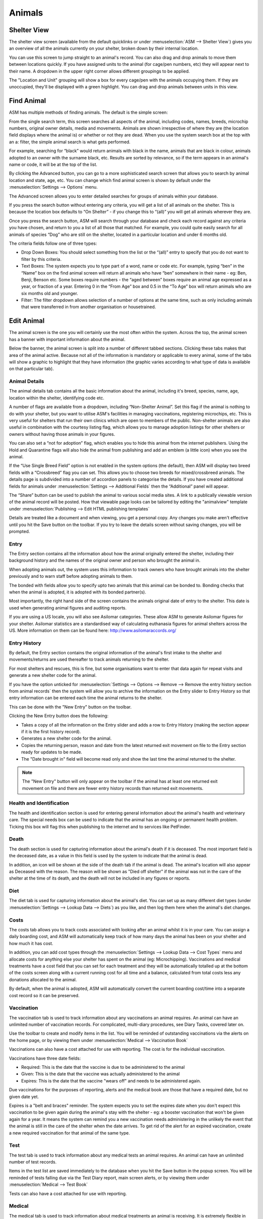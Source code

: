 Animals
=======

Shelter View
------------

The shelter view screen (available from the default quicklinks or under
:menuselection:`ASM --> Shelter View`) gives you an overview of all the animals
currently on your shelter, broken down by their internal location. 

You can use this screen to jump straight to an animal's record. You can also
drag and drop animals to move them between locations quickly. If you have
assigned units to the animal (for cage/pen numbers, etc) they will appear next
to their name. A dropdown in the upper right corner allows different groupings
to be applied.

The "Location and Unit" grouping will show a box for every cage/pen with the
animals occupying them. If they are unoccupied, they'll be displayed with a
green highlight. You can drag and drop animals between units in this view.

.. image:: images/shelterview.png

Find Animal
-----------

ASM has multiple methods of finding animals. The default is the simple screen: 

.. image:: images/findanimal_simple.png

From the single search term, this screen searches all aspects of the animal,
including codes, names, breeds, microchip numbers, original owner details,
media and movements. Animals are shown irrespective of where they are (the
location field displays where the animal is) or whether or not they are dead.
When you use the system search box at the top with an a: filter, the simple
animal search is what gets performed.

For example, searching for “black” would return animals with black in the name,
animals that are black in colour, animals adopted to an owner with the surname
black, etc. Results are sorted by relevance, so if the term appears in an
animal's name or code, it will be at the top of the list.

By clicking the Advanced button, you can go to a more sophisticated search
screen that allows you to search by animal location and state, age, etc.  You
can change which find animal screen is shown by default under the
:menuselection:`Settings --> Options` menu.

.. image:: images/findanimal_advanced.png

The Advanced screen allows you to enter detailed searches for groups of animals
within your database. 

If you press the search button without entering any criteria, you will get a
list of all animals on the shelter. This is because the
location box defaults to “On Shelter” - if you change this to “(all)” you will
get all animals wherever they are. 

Once you press the search button, ASM will search through your database and
check each record against any criteria you have chosen, and return to you a
list of all those that matched. For example, you could quite easily search for
all animals of species “Dog” who are still on the shelter, located in a
particular location and under 6 months old. 

The criteria fields follow one of three types: 

* Drop Down Boxes: You should select something from the list or the “(all)”
  entry to specify that you do not want to filter by this criteria. 

* Text Boxes: The system expects you to type part of a word, name or code etc.
  For example, typing “ben” in the “Name” box on the find animal screen will
  return all animals who have “ben” somewhere in their name - eg: Ben, Benji,
  Benson etc. Some boxes require numbers - the “aged between” boxes require an
  animal age expressed as a year, or fraction of a year. Entering 0 in the
  “From Age” box and 0.5 in the “To Age” box will return animals who are six
  months old and younger. 

* Filter: The filter dropdown allows selection of a number of options at the
  same time, such as only including animals that were transferred in from
  another organisation or housetrained.

Edit Animal
-----------

The animal screen is the one you will certainly use the most often within the
system. Across the top, the animal screen has a banner with important
information about the animal.

Below the banner, the animal screen is split into a number of different tabbed
sections. Clicking these tabs makes that area of the animal active. Because not
all of the information is mandatory or applicable to every animal, some of the
tabs will show a graphic to highlight that they have information (the graphic
varies according to what type of data is available on that particular tab). 

Animal Details
^^^^^^^^^^^^^^

.. image:: images/animal_details.png

The animal details tab contains all the basic information about the animal,
including it's breed, species, name, age, location within the shelter,
identifying code etc. 

A number of flags are available from a dropdown, including “Non-Shelter
Animal”.  Set this flag if the animal is nothing to do with your shelter, but
you want to utilise ASM's facilities in managing vaccinations, registering
microchips, etc.  This is very useful for shelters that run their own clinics
which are open to members of the public. Non-shelter animals are also useful in
combination with the courtesy listing flag, which allows you to manage adoption
listings for other shelters or owners without having those animals in your
figures.

You can also set a “not for adoption” flag, which enables you to hide this
animal from the internet publishers. Using the Hold and Quarantine flags will
also hide the animal from publishing and add an emblem (a little icon) when you
see the animal.

If the “Use Single Breed Field” option is not enabled in the system options
(the default), then ASM will display two breed fields with a “Crossbreed” flag
you can set. This allows you to choose two breeds for mixed/crossbreed animals.
The details page is subdivided into a number of accordion panels to categorise
the details. If you have created additional fields for animals under
:menuselection:`Settings --> Additional Fields` then the “Additional” panel
will appear.

The “Share” button can be used to publish the animal to various social media
sites. A link to a publically viewable version of the animal record will be
posted. How that viewable page looks can be tailored by editing the "animalview"
template under :menuselection:`Publishing --> Edit HTML publishing templates`

.. image:: images/unsaved.png

Details are treated like a document and when viewing, you get a personal copy.
Any changes you make aren't effective until you hit the Save button on the
toolbar. If you try to leave the details screen without saving changes, you
will be prompted.

Entry
^^^^^

.. image:: images/animal_entry.png

The Entry section contains all the information about how the animal originally
entered the shelter, including their background history and the names of the
original owner and person who brought the animal in. 

When adopting animals out, the system uses this information to track owners who
have brought animals into the shelter previously and to warn staff before
adopting animals to them. 

The bonded with fields allow you to specify upto two animals that this animal
can be bonded to. Bonding checks that when the animal is adopted, it is adopted
with its bonded partner(s). 

Most importantly, the right hand side of the screen contains the animals
original date of entry to the shelter. This date is used when generating animal
figures and auditing reports. 

If you are using a US locale, you will also see Asilomar categories. These
allow ASM to generate Asilomar figures for your shelter. Asilomar statistics
are a standardised way of calculating euthanasia figures for animal shelters
across the US. More information on them can be found here:
http://www.asilomaraccords.org/

Entry History
^^^^^^^^^^^^^

.. image:: images/animal_entryhistory.png

By default, the Entry section contains the original information of the animal's
first intake to the shelter and movements/returns are used thereafter to track
animals returning to the shelter.

For most shelters and rescues, this is fine, but some organisations want to
enter that data again for repeat visits and generate a new shelter code
for the animal.

If you have the option unticked for :menuselection:`Settings --> Options -->
Remove --> Remove the entry history section from animal records` then the
system will allow you to archive the information on the Entry slider to Entry
History so that entry information can be entered each time the animal returns to the
shelter. 

This can be done with the "New Entry" button on the toolbar. 

Clicking the New Entry button does the following:

* Takes a copy of all the information on the Entry slider and adds a row to
  Entry History (making the section appear if it is the first history record).

* Generates a new shelter code for the animal.

* Copies the returning person, reason and date from the latest returned 
  exit movement on file to the Entry section ready for updates to be made.

* The "Date brought in" field will become read only and show the last time
  the animal returned to the shelter. 

.. note:: The "New Entry" button will only appear on the toolbar if the animal has at least one returned exit movement on file and there are fewer entry history records than returned exit movements.

Health and Identification
^^^^^^^^^^^^^^^^^^^^^^^^^

.. image:: images/animal_health.png

The health and identification section is used for entering general information
about the animal's health and veterinary care. The special needs box can be
used to indicate that the animal has an ongoing or permanent health problem.
Ticking this box will flag this when publishing to the internet and to services
like PetFinder. 

Death
^^^^^

.. image:: images/animal_death.png

The death section is used for capturing information about the animal's death if it
is deceased. The most important field is the deceased date, as a value in this
field is used by the system to indicate that the animal is dead. 

In addition, an icon will be shown at the side of the death tab if the animal
is dead. The animal's location will also appear as Deceased with the reason.
The reason will be shown as "Died off shelter" if the animal was not in the
care of the shelter at the time of its death, and the death will not be
included in any figures or reports.

Diet
^^^^

.. image:: images/animal_diet.png

The diet tab is used for capturing information about the animal's diet. You can
set up as many different diet types (under :menuselection:`Settings --> Lookup
Data --> Diets`) as you like, and then log them here when the animal's diet
changes. 

Costs
^^^^^

.. image:: images/animal_costs.png

The costs tab allows you to track costs associated with looking after an animal
whilst it is in your care. You can assign a daily boarding cost, and ASM will
automatically keep track of how many days the animal has been on your shelter
and how much it has cost.

In addition, you can add cost types through the :menuselection:`Settings -->
Lookup Data --> Cost Types` menu and allocate costs for anything else your
shelter has spent on the animal (eg: Microchipping). Vaccinations and medical
treatments have a cost field that you can set for each treatment and they will
be automatically totalled up at the bottom of the costs screen along with a
current running cost for all time and a balance, calculated from total costs
less any donations allocated to the animal.

By default, when the animal is adopted, ASM will automatically convert the
current boarding cost/time into a separate cost record so it can be preserved. 

Vaccination
^^^^^^^^^^^

.. image:: images/animal_vaccination.png

The vaccination tab is used to track information about any vaccinations an
animal requires. An animal can have an unlimited number of vaccination records.
For complicated, multi-diary procedures, see Diary Tasks, covered later on.

Use the toolbar to create and modify items in the list. You will be reminded of
outstanding vaccinations via the alerts on the home page, or by viewing them
under :menuselection:`Medical --> Vaccination Book` 

Vaccinations can also have a cost attached for use with reporting. The cost is
for the individual vaccination. 

Vaccinations have three date fields:

* Required: This is the date that the vaccine is due to be administered to the animal
* Given: This is the date that the vaccine was actually administered to the animal
* Expires: This is the date that the vaccine "wears off" and needs to be administered again.

Due vaccinations for the purposes of reporting, alerts and the medical book are
those that have a required date, but no given date yet.

Expires is a "belt and braces" reminder. The system expects you to set the
expires date when you don't expect this vaccination to be given again during
the animal's stay with the shelter - eg: a booster vaccination that won't be
given again for a year. It means the system can remind you a new vaccination
needs administering in the unlikely the event that the animal is still in the
care of the shelter when the date arrives. To get rid of the alert for an
expired vaccination, create a new required vaccination for that animal of the
same type.

Test
^^^^

.. image:: images/animal_test.png

The test tab is used to track information about any medical tests an animal
requires. An animal can have an unlimited number of test records. 

Items in the test list are saved immediately to the database when you hit the
Save button in the popup screen. You will be reminded of tests falling due via
the Test Diary report, main screen alerts, or by viewing them under
:menuselection:`Medical --> Test Book`

Tests can also have a cost attached for use with reporting.

Medical
^^^^^^^

.. image:: images/animal_medical.png

The medical tab is used to track information about medical treatments an animal
is receiving. It is extremely flexible in what it can track and it can handle
just about any kind of schedule. You can create medical profiles from
:menuselection:`Medical --> Medical Profiles` and use these as templates for
treatment records. 

Treatment records are automatically created from regimens. You can edit the
regimen by click on the treatment name.

As you complete each treatment, ASM will generate the next record in the
sequence, until there are none left and the medical record is automatically
completed (unless the treatment has an unspecified end, in which case ASM will
continue to keep creating treatments until the animal dies).

You can view all outstanding medical treatments at any one time by visiting
:menuselection:`Medical --> Medical Book`, you can also print currently
outstanding treatments from here.

Medical records can also have a cost associated with them for reporting. The
cost is for the whole medical item (ie. If it's a course of tablets, then the
cost should reflect the whole cost of all tablets required for the medical, it
is not per individual tablet). 

Media
^^^^^

.. image:: images/animal_media.png

The media tab contains documents, images, PDF files and links that have been
stored with the animal. 

The most common use is for images. Click the attach file button to attach a new
file to the animal. When you attach files, they are stored with the animal and
you no longer need the original file. Since images are the most common use, the
file browser will display previews of images, and if you click an image in the
media list, it will be viewed full screen.

The image button menu on the toolbar allows you to transform and manipulate
various properties of the image. You can rotate it, convert it to a PDF
document (useful for taking photos of paperwork), exclude it from being sent to
your website or third party websites and watermark the image.

Watermarking is a process where your logo is copied to the lower right of the
image and the animal's name rendered over the lower left - this requires you to
upload your logo named watermark.png to :menuselection:`Settings --> Reports
--> Extra Images`

If the content is a PDF, you can click it to have your browser view it. If the
content is an HTML document, then clicking it will open it with ASM's built in
word processor for editing and printing.

One or more media elements can be emailed from here.

HTML documents can be emailed as a PDF and signed. The Sign button menu allows
you to sign on screen with a pen/mouse device, send the document to the mobile
signing pad or send an email to someone with a request to sign the document.

You can also attach document and video links (for example, to Google Docs or
YouTube videos). Video links and images can have a default set for publishing
purposes. If you have the “publish all images” turned on in your publishing
options and an animal has multiple images, you can individually choose which
ones will be published with the tick/cross icon next to the image icon.

Giving an animal the “Not for adoption” or "Not for publishing" flag on the
details tab will ensure that the animal is not included in any website
publishing.

Notice that when an animal has media, the tab displays a graphic, indicating
there is data under this tab. 

Diary
^^^^^

.. image:: images/animal_diary.png

The diary tab shows a list of all diary notes relating to this particular
animal. From here you can create new diary notes, as well as modify existing
ones.

Transport
^^^^^^^^^

.. image:: images/animal_transport.png

The transport tab shows a history of where the current animal has been
transported to (particularly useful for rescues who have volunteer drivers
taking animals to vets from foster homes). Transport can be scheduled and
reports exist to find new transports without a driver, etc.

Movements
^^^^^^^^^

.. image:: images/animal_movement.png

The movement tab shows a summary of all movements that the animal has
undergone. An animal can have an unlimited amount of movements and the movement
tab has its own special toolbar. From here, you can create new movements and
jump straight to the owner records for existing movements. 

Log
^^^

.. image:: images/animal_log.png

The log tab is used for logging additional useful information. You can create
as many log types as you want under :menuselection:`Settings --> Lookup Data
--> Log Types`. You can then create a log entry with a given type for a date
and with a comment. This is useful for keeping track of animal weights, bite
reports, owner emails, complaints and anything else you can think of. 

Template Animals
----------------

It's quite common for shelters to want to assign certain elements to new
animals. Whilst defaults for all the dropdowns can be assigned under
:menuselection:`Settings --> Options --> Defaults`, it's normal to want to
be able to assign a set of vaccinations, medical treatments or tests, 
or a particular diet, or some standard costs to new animals.

To do this, create a new animal record with the vaccination, medical treatments,
diets and costs on that you'd like to be assigned to new animals. Make sure that
the "Non-shelter" box is ticked so that this template animal is kept away from
all reports and figures. Finally, give it the name "TemplateType" or 
"TemplateSpecies". 

If you name the animal TemplateType, the system will look for your template
animal when the type of the new animal matches it. Similarly, the species has
to match if the template is called TemplateSpecies. Type is preferred over
species so if you have a new animal where the type and species match two
different templates, the type will "win" and the new animal will get the
records from the matching type template.

Where records require dates (for example, the due date on medical treatments or
vaccinations), the system will calculate the new date based on the difference
between the date brought in field of the template animal and the due/required
date of the cloned records in question.

For example:

* Template brought in date: 1st January 2016
* Required date of a vaccination on that template: 10th January 2016
* Day difference: 10 days
* Required date of that vaccination when added to the new animal will 
  be today + 10 days

When copying from a template animal, ASM will copy the following items to your
new animal record:

* The animal's adoption fee amount and description/bio field
* The animal's current vet
* The Hold, Is Not Available For Adoption and Do Not Register Microchip flags
* Any additional flags the shelter has added to the system
* Any additional fields the shelter has added to the system
* Vaccinations
* Tests
* Medical regimens
* Diets
* Costs
* Diary notes

Baby Animals
^^^^^^^^^^^^

In addition, you can further define a template animal that will only be applied
to baby animals. If the animal's age is under the system default defined "baby
split" of 6 months, the system will first look for template animals named
TemplateTypeBaby and TemplateSpeciesBaby before falling back to TemplateType
and TemplateSpecies if they do not exist.

Calculating offsets from Date Of Birth
^^^^^^^^^^^^^^^^^^^^^^^^^^^^^^^^^^^^^^

The default behaviour is to have the system calculate the date offset based on
the difference between date brought in and the current item, then add it to the
date brought in on the new record. 

If you would prefer to calculate the offset based on the date of birth and the
current item, with it similarly being added to the date of birth on the new
record, then you can do this by appending DOB to the template animalname, eg:
TemplateSpeciesBabyDOB to calculate on date of birth for a template that
applies to baby animals based on species.

This feature is particularly useful for vaccinations and other medical
treatments (eg: first worm/flea treatment, spay/neuter etc) that are first
given to juvenile animals at a fixed age rather than based on when they entered
your care.

